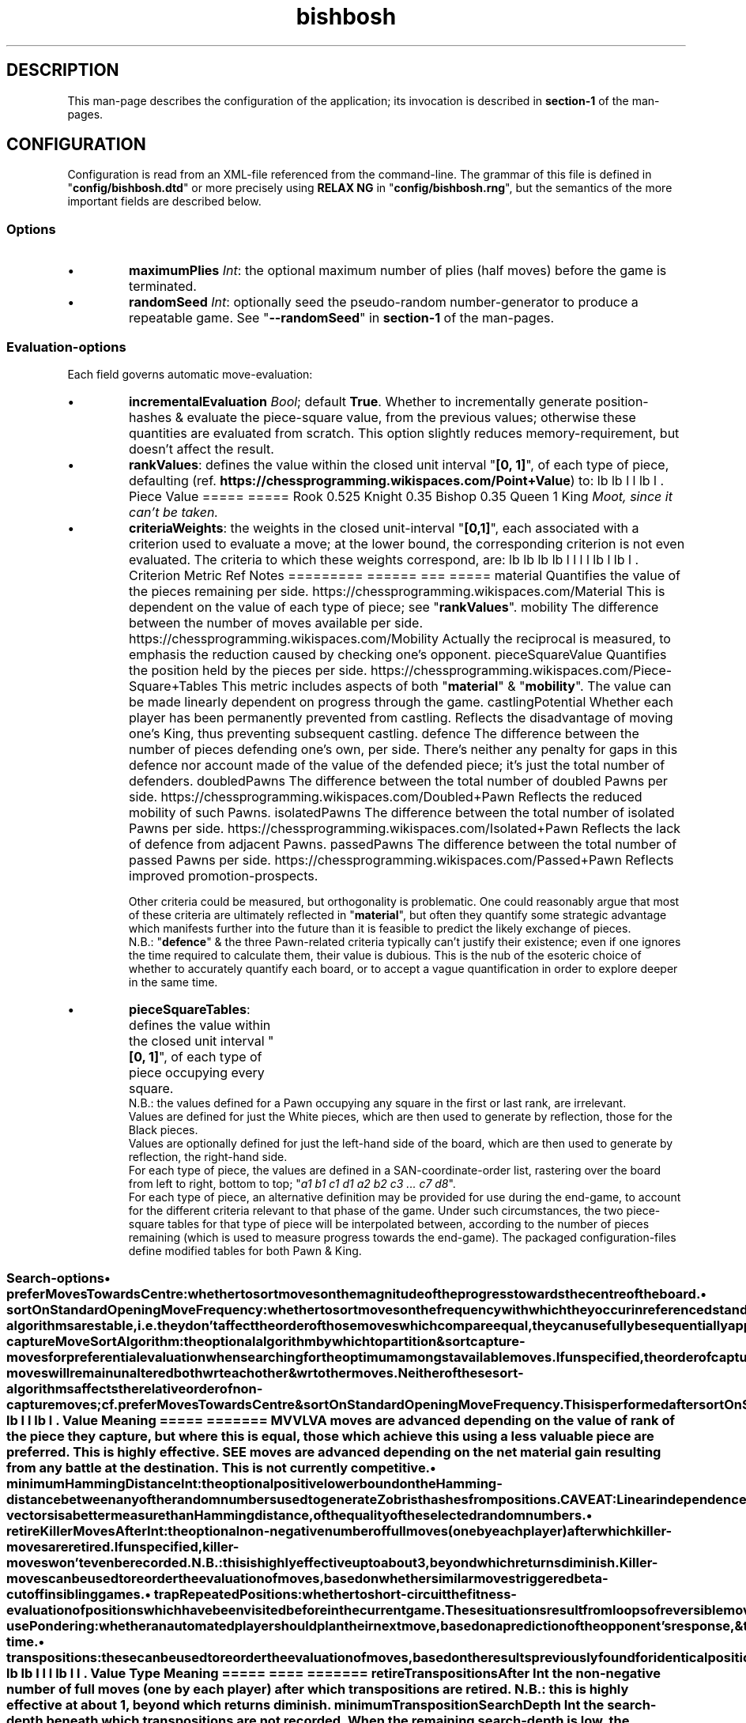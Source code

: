 \" AUTHOR: Dr. Alistair Ward
\" Copyright (C) 2018 Dr. Alistair Ward
\"
\" This file is part of BishBosh.
\" 
\" BishBosh is free software: you can redistribute it and/or modify
\" it under the terms of the GNU General Public License as published by
\" the Free Software Foundation, either version 3 of the License, or
\" (at your option) any later version.
\" 
\" BishBosh is distributed in the hope that it will be useful,
\" but WITHOUT ANY WARRANTY; without even the implied warranty of
\" MERCHANTABILITY or FITNESS FOR A PARTICULAR PURPOSE.  See the
\" GNU General Public License for more details.
\" 
\" You should have received a copy of the GNU General Public License
\" along with BishBosh.  If not, see <http://www.gnu.org/licenses/>.

.TH bishbosh 5
.SH DESCRIPTION
This man-page describes the configuration of the application; its invocation is described in \fBsection-1\fR of the man-pages.
.SH CONFIGURATION
Configuration is read from an XML-file referenced from the command-line.
The grammar of this file is defined in "\fBconfig/bishbosh.dtd\fR" or more precisely using \fBRELAX NG\fR in "\fBconfig/bishbosh.rng\fR", but the semantics of the more important fields are described below.
.SS Options
.IP \(bu
\fBmaximumPlies\fR \fIInt\fR: the optional maximum number of plies (half moves) before the game is terminated.
.IP \(bu
\fBrandomSeed\fR \fIInt\fR: optionally seed the pseudo-random number-generator to produce a repeatable game. See "\fB--randomSeed\fR" in \fBsection-1\fR of the man-pages.
.SS Evaluation-options
Each field governs automatic move-evaluation:
.TE
.IP \(bu
\fBincrementalEvaluation\fR \fIBool\fR; default \fBTrue\fR.
Whether to incrementally generate position-hashes & evaluate the piece-square value, from the previous values; otherwise these quantities are evaluated from scratch.
This option slightly reduces memory-requirement, but doesn't affect the result.
.IP \(bu
\fBrankValues\fR: defines the value within the closed unit interval "\fB[0, 1]\fR", of each type of piece, defaulting (ref. \fBhttps://chessprogramming.wikispaces.com/Point+Value\fR) to:
.TS
lb	lb
l	l
lb	l	.
Piece	Value
=====	=====
Rook	0.525
Knight	0.35
Bishop	0.35
Queen	1
King	\fIMoot, since it can't be taken.\fR
.TE
.IP \(bu
\fBcriteriaWeights\fR: the weights in the closed unit-interval "\fB[0,1]\fR", each associated with a criterion used to evaluate a move;
at the lower bound, the corresponding criterion is not even evaluated.
The criteria to which these weights correspond, are:
.TS
lb	lb	lb	lb
l	l	l	l
lb	l	lb	l	.
Criterion	Metric	Ref	Notes
=========	======	===	=====
material	Quantifies the value of the pieces remaining per side.	https://chessprogramming.wikispaces.com/Material	This is dependent on the value of each type of piece; see "\fBrankValues\fR".
mobility	The difference between the number of moves available per side.	https://chessprogramming.wikispaces.com/Mobility	Actually the reciprocal is measured, to emphasis the reduction caused by checking one's opponent.
pieceSquareValue	Quantifies the position held by the pieces per side.	https://chessprogramming.wikispaces.com/Piece-Square+Tables	This metric includes aspects of both "\fBmaterial\fR" & "\fBmobility\fR". The value can be made linearly dependent on progress through the game.
castlingPotential	Whether each player has been permanently prevented from castling.		Reflects the disadvantage of moving one's King, thus preventing subsequent castling.
defence	The difference between the number of pieces defending one's own, per side.		There's neither any penalty for gaps in this defence nor account made of the value of the defended piece; it's just the total number of defenders.
doubledPawns	The difference between the total number of doubled Pawns per side.	https://chessprogramming.wikispaces.com/Doubled+Pawn	Reflects the reduced mobility of such Pawns.
isolatedPawns	The difference between the total number of isolated Pawns per side.	https://chessprogramming.wikispaces.com/Isolated+Pawn	Reflects the lack of defence from adjacent Pawns.
passedPawns	The difference between the total number of passed Pawns per side.	https://chessprogramming.wikispaces.com/Passed+Pawn	Reflects improved promotion-prospects.
.TE
.IP
Other criteria could be measured, but orthogonality is problematic.
One could reasonably argue that most of these criteria are ultimately reflected in "\fBmaterial\fR",
but often they quantify some strategic advantage which manifests further into the future than it is feasible to predict the likely exchange of pieces.
.br
N.B.: "\fBdefence\fR" & the three Pawn-related criteria typically can't justify their existence; even if one ignores the time required to calculate them, their value is dubious.
This is the nub of the esoteric choice of whether to accurately quantify each board, or to accept a vague quantification in order to explore deeper in the same time.
.IP \(bu
\fBpieceSquareTables\fR: defines the value within the closed unit interval "\fB[0, 1]\fR", of each type of piece occupying every square.
.br
N.B.: the values defined for a Pawn occupying any square in the first or last rank, are irrelevant.
.br
Values are defined for just the White pieces, which are then used to generate by reflection, those for the Black pieces.
.br
Values are optionally defined for just the left-hand side of the board, which are then used to generate by reflection, the right-hand side.
.br
For each type of piece, the values are defined in a SAN-coordinate-order list, rastering over the board from left to right, bottom to top; "\fIa1 b1 c1 d1 a2 b2 c3 ... c7 d8\fR".
.br
For each type of piece, an alternative definition may be provided for use during the end-game, to account for the different criteria relevant to that phase of the game.
Under such circumstances, the two piece-square tables for that type of piece will be interpolated between, according to the number of pieces remaining (which is used to measure progress towards the end-game).
The packaged configuration-files define modified tables for both Pawn & King.
.SS Search-options
.IP \(bu
\fBpreferMovesTowardsCentre\fR: whether to sort moves on the magnitude of the progress towards the centre of the board.
.IP \(bu
\fBsortOnStandardOpeningMoveFrequency\fR: whether to sort moves on the frequency with which they occur in referenced standard openings.
This is performed after \fBpreferMovesTowardsCentre\fR,
but since the sort-algorithms are stable, i.e. they don't affect the order of those moves which compare equal, they can usefully be sequentially applied.
.IP \(bu
\fBcaptureMoveSortAlgorithm\fR: the optional algorithm by which to partition & sort capture-moves for preferential evaluation when searching for the optimum amongst available moves.
If unspecified, the order of capture-moves will remain unaltered both wrt each other & wrt other moves.
.br
Neither of these sort-algorithms affects the relative order of non-capture moves; cf. \fBpreferMovesTowardsCentre\fR & \fBsortOnStandardOpeningMoveFrequency\fR.
This is performed after \fBsortOnStandardOpeningMoveFrequency\fR.
.TS
lb	lb
l	l
lb	l	.
Value	Meaning
=====	=======
MVVLVA	moves are advanced depending on the value of rank of the piece they capture, but where this is equal, those which achieve this using a less valuable piece are preferred. This is highly effective.
SEE	moves are advanced depending on the net material gain resulting from any battle at the destination. This is not currently competitive.
.TE
.IP \(bu
\fBminimumHammingDistance\fR \fIInt\fR: the optional positive lower bound on the Hamming-distance between any of the random numbers used to generate Zobrist hashes from positions.
.br
CAVEAT: Linear independence of the bit-vectors is a better measure than Hamming distance, of the quality of the selected random numbers.
.IP \(bu
\fBretireKillerMovesAfter\fR \fIInt\fR: the optional non-negative number of full moves (one by each player) after which killer-moves are retired.
If unspecified, killer-moves won't even be recorded.
.br
N.B.: this is highly effective up to about \fB3\fR, beyond which returns diminish.
.br
Killer-moves can be used to reorder the evaluation of moves, based on whether similar moves triggered beta-cutoff in sibling games.
.IP \(bu
\fBtrapRepeatedPositions\fR: whether to short-circuit the fitness-evaluation of \fIposition\fRs which have been visited before in the current game.
These situations result from loops of reversible moves, in the tree of moves which defines the game of chess.
The fitness of such \fIposition\fRs can be derived by induction, since were one to search from this \fIposition\fR,
one would ultimately arrive back another time, so the fitness of this future \fIposition\fR equals the current fitness.
.br
N.B.: this doesn't typically improve performance in either space or time.
.IP \(bu
\fBusePondering\fR: whether an automated player should plan their next move, based on a prediction of the opponent's response, & thus make use their opponent's thinking-time.
.IP \(bu
\fBtranspositions\fR: these can be used to reorder the evaluation of moves,
based on the results previously found for identical \fIposition\fRs in sibling games reached by an alternative sequence of arbitrary moves.
.TS
lb	lb	lb
l	l	l
lb	l	l	.
Value	Type	Meaning
=====	====	=======
retireTranspositionsAfter	\fIInt\fR	the non-negative number of full moves (one by each player) after which transpositions are retired. N.B.: this is highly effective at about \fB1\fR, beyond which returns diminish.
minimumTranspositionSearchDepth	\fIInt\fR	the search-depth beneath which transpositions are not recorded. When the remaining search-depth is low, the potential gain from finding a recorded transposition of the current position, doesn't justify the effort. N.B.: this is most effective at about \fB2\fR.
.TE
.IP \(bu
.B standardOpeningOptions
.TS
lb	lb	lb	lb
l	l	l	l
lb	l	lb	l	.
Field	Type	Default	Meaning
=========	====	=======	=======
tryToMatchMoves	Bool	True	whether to attempt to exactly match the moves already made with a standard opening; i.e. without matching transpositions.
tryToMatchViaJoiningMove	Bool	True	whether to attempt to join the current position (irrespective of the means by which it was achieved) to a standard opening that's only one ply away.
tryToMatchColourFlippedPosition	Bool	True	whether to attempt to match a colour-flipped version of the current position with a standard opening.
.TE
.IP \(bu
\fBsearchDepth\fR \fIInt\fR, defaulting to "\fB4\fR" (minimum "\fB1\fR"): the number of plies (half moves) to search ahead, when selecting the next move.
This is defined for each of zero, one or two logical colours, corresponding to the players;
it is the absence of any specification, from which the application infers manual move-selection.
This value can be changed dynamically, see "\fBset searchDepth\fR" in \fBsection-1\fR of the man-pages.
.br
CAVEAT: the space & time complexity of the application are exponentially related to this quantity.
.SS IO-options
The application defines a set of "\fBioOptions\fR", in which one can define:
.IP \(bu
\fBmaximumPGNNames\fR \fIInt\fR: the optional maximum number of names, with which to annotate moves matching games from the configured PGN-databases.
.IP \(bu
\fBpgnOptions\fR: these options allow one to reference PGN-databases, which the application can leverage during move-selection.
.TS
lb	lb	lb	lb
l	l	l	l
lb	l	lb	l	.
Field	Type	Default	Meaning
=========	====	=======	=======
databaseFilePath	\fIFile-path\fR		The path in the local file-system, to a PGN-database.
minimumPlies	\fIInt\fR	1	The minimum number of half moves, for an archived game to be considered valuable.
isStrictlySequential	(\fBTrue\fR|\fBFalse\fR)	True	Whether the recorded move-numbers are accurate.
validateMoves	(\fBTrue\fR|\fBFalse\fR)	False	Whether to validate all the moves. In the absence of validation, PGN-databases can be read faster, but the consequence of reading invalid moves is unpredictable. This option is required to read games which continued after a draw can be inferred.
identificationTags	String		The PGN-field(s) from which to construct a composite identifier for a game.
.TE
.IP \(bu
\fBpersistence\fR: these options govern how the application persists its state, so that a game may span multiple sessions.
.TS
lb	lb	lb	lb
l	l	l	l
lb	l	lb	l	.
Field	Type	Default	Meaning
=========	====	=======	=======
filePath	\fIFile-path\fR		The local file in which game-state will be persisted.
automatic	(\fBTrue\fR|\fBFalse\fR)	True	Whether the game-state is automatically saved.
.TE
.P
"\fBioOptions\fR" has a sub-section "\fBuiOptions\fR", which defines the user-interface.
.IP \(bu
\fBmoveNotation\fR (\fBCoordinate\fR|\fBICCFNumeric\fR|\fBSmith\fR), defaulting to "\fBSmith\fR": the expected syntax used to define a move.
This application also understands \fBStandard Algebraic\fR notation, but it is only used to read the PGN-databases used to define standard openings.
.IP \(bu
\fBprintMoveTree\fR \fIInt\fR.
Print the tree of all possible moves in the game, truncated to the specified depth.
The forest of moves available at each node, is sequentially sorted according to; \fBpreferMovesTowardsCentre\fR, \fBsortOnStandardOpeningMoveFrequency\fR, \fBcaptureMoveSortAlgorithm\fR; since the sort-algorithm is stable, the relative order of moves which compare equal, remains unchanged.
The fitness of each move, from the perspective of the player of the move, is also printed to the configured number of decimal places; see \fBnDecimalDigits\fR.
See "\fB--printMoveTree\fR" in \fBsection-1\fR of the man-pages.
.IP \(bu
\fBnDecimalDigits\fR \fIInt\fR, defaulting to "\fB3\fR".
Defines the precision with which fractional ancillary data is displayed.
.IP \(bu
\fBverbosity\fR (\fBSilent\fR|\fBNormal\fR|\fBVerbose\fR|\fBDeafening\fR), defaulting to "\fBNormal\fR": 
Defines the quantity of ancillary output required. See "\fB--verbosity\fR" in \fBsection-1\fR on the man-pages.
.IP \(bu
\fBboardMagnification\fR: the size-multiplier used when rendering the board.
.TS
lb	lb	lb
l	l	l
lb	l	l	.
Field	Type	Meaning
=========	=======	=======
nRows	\fIInt\fR	The vertical magnification of the board-image.
nColumns	\fIInt\fR	The horizontal magnification of the board-image.
.TE
.IP \(bu
\fBcolourScheme\fR: defines the physical colour of each component of the display.
.TS
lb	lb
l	l
lb	l	.
Field	Options
=========	=======
axisLabelColour	(\fBBlack\fR|\fBRed\fR|\fBGreen\fR|\fBYellow\fR|\fBBlue\fR|\fBMagenta\fR|\fBCyan\fR|\fBWhite\fR)
darkPieceColour	(\fBBlack\fR|\fBRed\fR|\fBGreen\fR|\fBBlue\fR|\fBMagenta\fR|\fBCyan\fR)
lightPieceColour	(\fBRed\fR|\fBGreen\fR|\fBYellow\fR|\fBMagenta\fR|\fBCyan\fR|\fBWhite\fR)
darkSquareColour	(\fBBlack\fR|\fBRed\fR|\fBGreen\fR|\fBBlue\fR|\fBMagenta\fR|\fBCyan\fR)
lightSquareColour	(\fBRed\fR|\fBGreen\fR|\fBYellow\fR|\fBMagenta\fR|\fBCyan\fR|\fBWhite\fR)
menuLabelColour	(\fBBlack\fR|\fBRed\fR|\fBGreen\fR|\fBYellow\fR|\fBBlue\fR|\fBMagenta\fR|\fBCyan\fR|\fBWhite\fR)
menuBackgroundColour	(\fBBlack\fR|\fBRed\fR|\fBGreen\fR|\fBYellow\fR|\fBBlue\fR|\fBMagenta\fR|\fBCyan\fR|\fBWhite\fR)
.TE
.SH FILES
.TS
lb	lb
l	l
lb	l	.
File-name	Contents
=========	========
config/bishbosh.dtd	A basic formal description of the XML-format for the configuration-file.
config/bishbosh.rng	A more sophisticated, but slower, \fBRELAX NG\fR definition of the XML-format for the configuration-file.
config/{CECP,Raw}/*.xml	Sample configuration-files.
man/man1/bishbosh.1	Section-1 of the man-pages for this product, describing the command-line.
pgn/*.pgn	Standard openings & archived games, as described in \fBhttps://en.wikipedia.org/wiki/Portable_Game_Notation\fR.
https://www.oasis-open.org/committees/relax-ng/tutorial-20011203.html	A \fBRELAX NG\fR tutorial.
.TE
.SH AUTHOR
Written by Dr. Alistair Ward.
.SH COPYRIGHT
Copyright \(co 2018 Dr. Alistair Ward
.PP
This program is free software: you can redistribute it and/or modify it under the terms of the GNU General Public License as published by the Free Software Foundation, either version 3 of the License, or (at your option) any later version.
.PP
This program is distributed in the hope that it will be useful, but WITHOUT ANY WARRANTY; without even the implied warranty of MERCHANTABILITY or FITNESS FOR A PARTICULAR PURPOSE. See the GNU General Public License for more details.
.PP
You should have received a copy of the GNU General Public License along with this program. If not, see \fBhttp://www.gnu.org/licenses/\fR.

